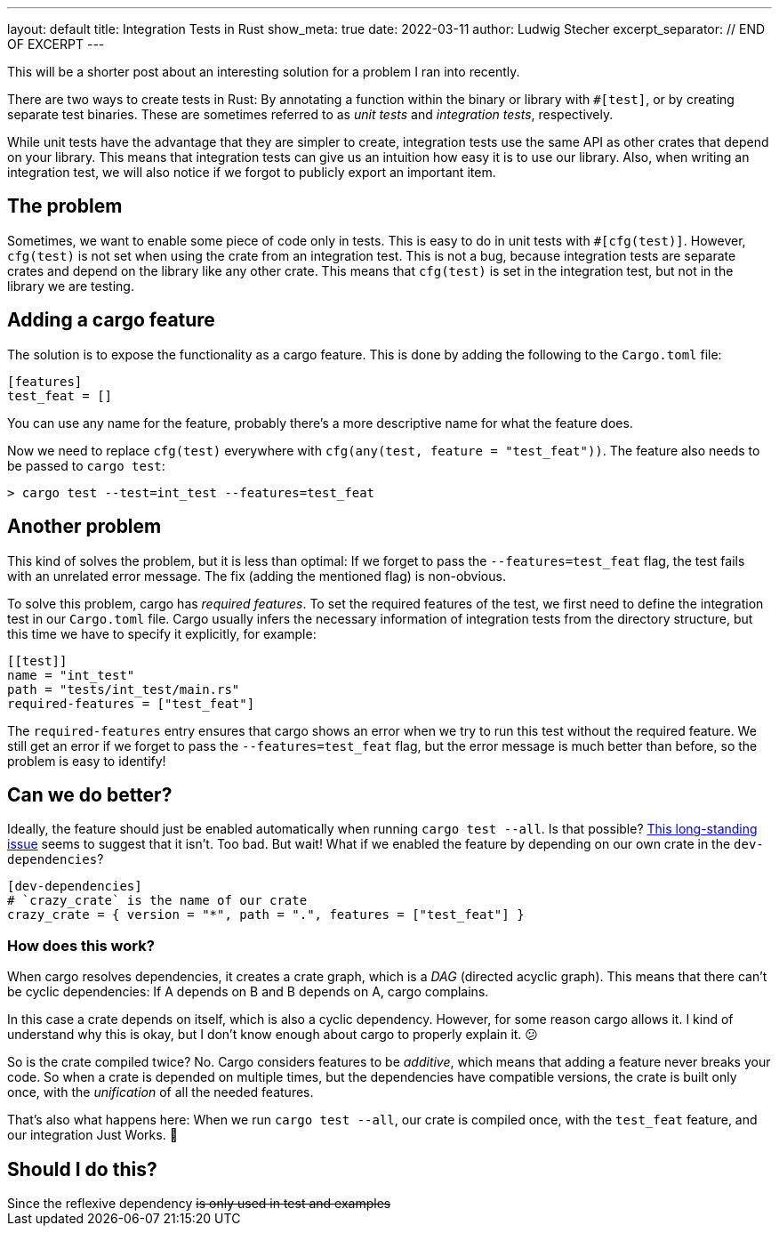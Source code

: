 ---
layout: default
title: Integration Tests in Rust
show_meta: true
date: 2022-03-11
author: Ludwig Stecher
excerpt_separator: // END OF EXCERPT
---

This will be a shorter post about an interesting solution for a problem I ran into recently.

There are two ways to create tests in Rust: By annotating a function within the binary or library with `#[test]`, or by creating separate test binaries. These are sometimes referred to as _unit tests_ and _integration tests_, respectively.

While unit tests have the advantage that they are simpler to create, integration tests use the same API as other crates that depend on your library. This means that integration tests can give us an intuition how easy it is to use our library. Also, when writing an integration test, we will also notice if we forgot to publicly export an important item.

// END OF EXCERPT

== The problem

Sometimes, we want to enable some piece of code only in tests. This is easy to do in unit tests with `#[cfg(test)]`. However, `cfg(test)` is not set when using the crate from an integration test. This is not a bug, because integration tests are separate crates and depend on the library like any other crate. This means that `cfg(test)` is set in the integration test, but not in the library we are testing.

== Adding a cargo feature

The solution is to expose the functionality as a cargo feature. This is done by adding the following to the `Cargo.toml` file:

[source, toml]
----
[features]
test_feat = []
----

You can use any name for the feature, probably there's a more descriptive name for what the feature does.

Now we need to replace `cfg(test)` everywhere with `cfg(any(test, feature = "test_feat"))`. The feature also needs to be passed to `cargo test`:

[source, sh]
----
> cargo test --test=int_test --features=test_feat
----

== Another problem

This kind of solves the problem, but it is less than optimal: If we forget to pass the `--features=test_feat` flag, the test fails with an unrelated error message. The fix (adding the mentioned flag) is non-obvious.

To solve this problem, cargo has _required features_. To set the required features of the test, we first need to define the integration test in our `Cargo.toml` file. Cargo usually infers the necessary information of integration tests from the directory structure, but this time we have to specify it explicitly, for example:

[source, toml]
----
[[test]]
name = "int_test"
path = "tests/int_test/main.rs"
required-features = ["test_feat"]
----

The `required-features` entry ensures that cargo shows an error when we try to run this test without the required feature. We still get an error if we forget to pass the `--features=test_feat` flag, but the error message is much better than before, so the problem is easy to identify!

== Can we do better?

Ideally, the feature should just be enabled automatically when running `cargo test --all`. Is that possible? https://github.com/rust-lang/cargo/issues/4663[This long-standing issue] seems to suggest that it isn't. Too bad. But wait! What if we enabled the feature by depending on our own crate in the `dev-dependencies`?

[source, toml]
----
[dev-dependencies]
# `crazy_crate` is the name of our crate
crazy_crate = { version = "*", path = ".", features = ["test_feat"] }
----

=== How does this work?

When cargo resolves dependencies, it creates a crate graph, which is a _DAG_ (directed acyclic graph). This means that there can't be cyclic dependencies: If A depends on B and B depends on A, cargo complains.

In this case a crate depends on itself, which is also a cyclic dependency. However, for some reason cargo allows it. I kind of understand why this is okay, but I don't know enough about cargo to properly explain it. 😕

So is the crate compiled twice? No. Cargo considers features to be _additive_, which means that adding a feature never breaks your code. So when a crate is depended on multiple times, but the dependencies have compatible versions, the crate is built only once, with the _unification_ of all the needed features.

That's also what happens here: When we run `cargo test --all`, our crate is compiled once, with the `test_feat` feature, and our integration Just Works. 🎉

== Should I do this?

++++
Since the reflexive dependency <s>is only used in test and examples</s>
++++
